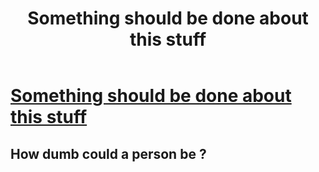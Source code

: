 #+TITLE: Something should be done about this stuff

* [[/r/FanFiction/comments/gkl9uo/hello_i_just_want_to_get_the_word_out_that_one_of/][Something should be done about this stuff]]
:PROPERTIES:
:Author: DarkNe7
:Score: 3
:DateUnix: 1589619461.0
:DateShort: 2020-May-16
:FlairText: Discussion
:END:

** How dumb could a person be ?
:PROPERTIES:
:Author: GaltonN
:Score: 1
:DateUnix: 1589678490.0
:DateShort: 2020-May-17
:END:
